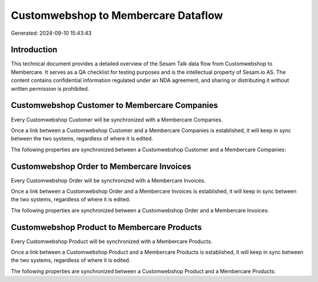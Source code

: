 ====================================
Customwebshop to Membercare Dataflow
====================================

Generated: 2024-09-10 15:43:43

Introduction
------------

This technical document provides a detailed overview of the Sesam Talk data flow from Customwebshop to Membercare. It serves as a QA checklist for testing purposes and is the intellectual property of Sesam.io AS. The content contains confidential information regulated under an NDA agreement, and sharing or distributing it without written permission is prohibited.

Customwebshop Customer to Membercare Companies
----------------------------------------------
Every Customwebshop Customer will be synchronized with a Membercare Companies.

Once a link between a Customwebshop Customer and a Membercare Companies is established, it will keep in sync between the two systems, regardless of where it is edited.

The following properties are synchronized between a Customwebshop Customer and a Membercare Companies:

.. list-table::
   :header-rows: 1

   * - Customwebshop Customer Property
     - Membercare Companies Property
     - Membercare Data Type


Customwebshop Order to Membercare Invoices
------------------------------------------
Every Customwebshop Order will be synchronized with a Membercare Invoices.

Once a link between a Customwebshop Order and a Membercare Invoices is established, it will keep in sync between the two systems, regardless of where it is edited.

The following properties are synchronized between a Customwebshop Order and a Membercare Invoices:

.. list-table::
   :header-rows: 1

   * - Customwebshop Order Property
     - Membercare Invoices Property
     - Membercare Data Type


Customwebshop Product to Membercare Products
--------------------------------------------
Every Customwebshop Product will be synchronized with a Membercare Products.

Once a link between a Customwebshop Product and a Membercare Products is established, it will keep in sync between the two systems, regardless of where it is edited.

The following properties are synchronized between a Customwebshop Product and a Membercare Products:

.. list-table::
   :header-rows: 1

   * - Customwebshop Product Property
     - Membercare Products Property
     - Membercare Data Type

